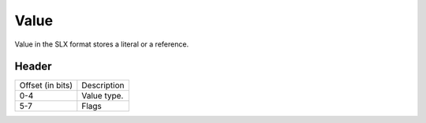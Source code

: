 Value
=====

Value in the SLX format stores a literal or a reference.

.. image:: img/value.svg

Header
------

+------------------+-------------+
| Offset (in bits) | Description |
+------------------+-------------+
| 0-4              | Value type. |
+------------------+-------------+
| 5-7              | Flags       |
+------------------+-------------+
